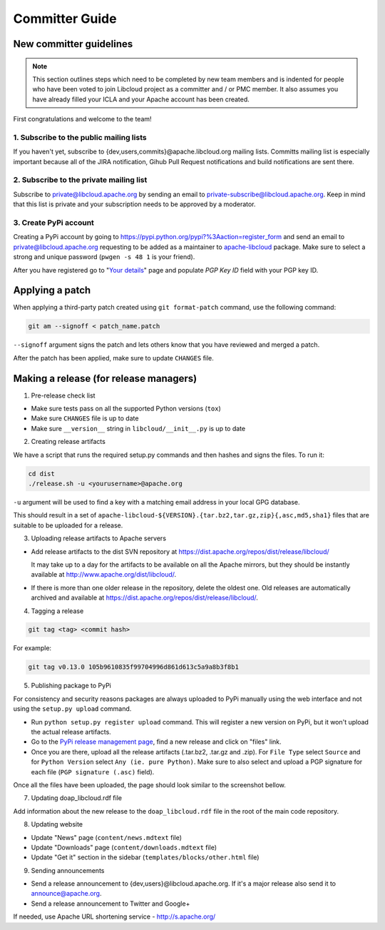 Committer Guide
===============

New committer guidelines
------------------------

.. note::

    This section outlines steps which need to be completed by new team members and
    is indented for people who have been voted to join Libcloud project as a
    committer and / or PMC member. It also assumes you have already filled
    your ICLA and your Apache account has been created.

First congratulations and welcome to the team!

1. Subscribe to the public mailing lists
~~~~~~~~~~~~~~~~~~~~~~~~~~~~~~~~~~~~~~~

If you haven't yet, subscribe to {dev,users,commits}@apache.libcloud.org
mailing lists. Committs mailing list is especially important because all of
the JIRA notification, Gihub Pull Request notifications and build notifications
are sent there.

2. Subscribe to the private mailing list
~~~~~~~~~~~~~~~~~~~~~~~~~~~~~~~~~~~~~~~~

Subscribe to private@libcloud.apache.org by sending an email to
private-subscribe@libcloud.apache.org. Keep in mind that this list is private
and your subscription needs to be approved by a moderator.

3. Create PyPi account
~~~~~~~~~~~~~~~~~~~~~~

Creating a PyPi account by going to
https://pypi.python.org/pypi?%3Aaction=register_form and send an email to
private@libcloud.apache.org requesting to be added as a maintainer to
`apache-libcloud <https://pypi.python.org/pypi/apache-libcloud/>`_ package.
Make sure to select a strong and unique password (``pwgen -s 48 1`` is your
friend).

After you have registered go to
"`Your details <https://pypi.python.org/pypi?%3Aaction=user_form>`_" page and
populate `PGP Key ID` field with your PGP key ID.

Applying a patch
----------------

When applying a third-party patch created using ``git format-patch`` command,
use the following command:

.. sourcecode:: bash

    git am --signoff < patch_name.patch

``--signoff`` argument signs the patch and lets others know that you have
reviewed and merged a patch.

After the patch has been applied, make sure to update ``CHANGES`` file.

Making a release (for release managers)
---------------------------------------

1. Pre-release check list

- Make sure tests pass on all the supported Python versions (``tox``)
- Make sure ``CHANGES`` file is up to date
- Make sure ``__version__`` string in ``libcloud/__init__.py`` is up to date

2. Creating release artifacts

We have a script that runs the required setup.py commands and then hashes
and signs the files. To run it:

.. sourcecode:: bash

    cd dist
    ./release.sh -u <yourusername>@apache.org

``-u`` argument will be used to find a key with a matching email address in
your local GPG database.

This should result in a set of
``apache-libcloud-${VERSION}.{tar.bz2,tar.gz,zip}{,asc,md5,sha1}`` files that
are suitable to be uploaded for a release.

3. Uploading release artifacts to Apache servers

* Add release artifacts to the dist SVN repository at
  https://dist.apache.org/repos/dist/release/libcloud/

  It may take up to a day for the artifacts to be available on all the
  Apache mirrors, but they should be instantly available at
  http://www.apache.org/dist/libcloud/.

* If there is more than one older release in the repository, delete the
  oldest one. Old releases are automatically archived and available at
  https://dist.apache.org/repos/dist/release/libcloud/.

4. Tagging a release

.. sourcecode:: bash

    git tag <tag> <commit hash>

For example:

.. sourcecode:: bash

    git tag v0.13.0 105b9610835f99704996d861d613c5a9a8b3f8b1

5. Publishing package to PyPi

For consistency and security reasons packages are always uploaded to PyPi
manually using the web interface and not using the ``setup.py upload`` command.

* Run ``python setup.py register upload`` command. This will register a new
  version on PyPi, but it won't upload the actual release artifacts.

* Go to the `PyPi release management page`_, find a new release and click on
  "files" link.

* Once you are there, upload all the release artifacts (.tar.bz2, .tar.gz and
  .zip). For ``File Type`` select ``Source`` and for ``Python Version`` select
  ``Any (ie. pure Python)``. Make sure to also select and upload a PGP
  signature for each file (``PGP signature (.asc)`` field).

Once all the files have been uploaded, the page should look similar to the
screenshot bellow.

.. image:: _static/images/pypi_files_page.png
   :width: 700px
   :align: center

7. Updating doap_libcloud.rdf file

Add information about the new release to the ``doap_libcloud.rdf`` file in the
root of the main code repository.

8. Updating website

* Update "News" page (``content/news.mdtext`` file)
* Update "Downloads" page (``content/downloads.mdtext`` file)
* Update "Get it" section in the sidebar (``templates/blocks/other.html`` file)

9. Sending announcements

* Send a release announcement to {dev,users}@libcloud.apache.org. If it's a
  major release also send it to announce@apache.org.
* Send a release announcement to Twitter and Google+

If needed, use Apache URL shortening service - http://s.apache.org/

.. _`PyPi release management page`: https://pypi.python.org/pypi?%3Aaction=pkg_edit&name=apache-libcloud
